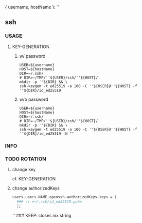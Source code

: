 { username, hostName }:
''
** ssh
*** USAGE
**** KEY-GENERATION
***** w/ password
#+BEGIN_SRC shell :results none
  USER=${username}
  HOST=${hostName}
  DIR=~/.ssh/
  # DIR=~/TMP/''${USER}/ssh/''${HOST}/
  mkdir -p ''${DIR} && \
  ssh-keygen -t ed25519 -a 100 -C ''${USER}@''${HOST} -f ''${DIR}/id_ed25519
#+END_SRC
***** w/o password
#+BEGIN_SRC shell :results none
  USER=${username}
  HOST=${hostName}
  DIR=~/.ssh/
  # DIR=~/TMP/''${USER}/ssh/''${HOST}/
  mkdir -p ''${DIR} && \
  ssh-keygen -t ed25519 -a 100 -C ''${USER}@''${HOST} -f ''${DIR}/id_ed25519 -N ""
#+END_SRC
*** INFO
*** TODO ROTATION
**** change key
cf. KEY-GENERATION
**** change  authorizedKeys
#+BEGIN_SRC nix
  users.users.NAME.openssh.authorizedKeys.keys = [
    ### :r =~/.ssh/id_ed25519.pub=
    ];
#+END_SRC
'' ### KEEP: closes nix string
